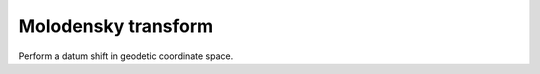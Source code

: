 .. _molodensky:

================================================================================
Molodensky transform
================================================================================

Perform a datum shift in geodetic coordinate space.
